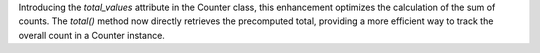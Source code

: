 Introducing the `total_values` attribute in the Counter class, this enhancement optimizes the calculation of the sum of counts. The `total()` method now directly retrieves the precomputed total, providing a more efficient way to track the overall count in a Counter instance.
